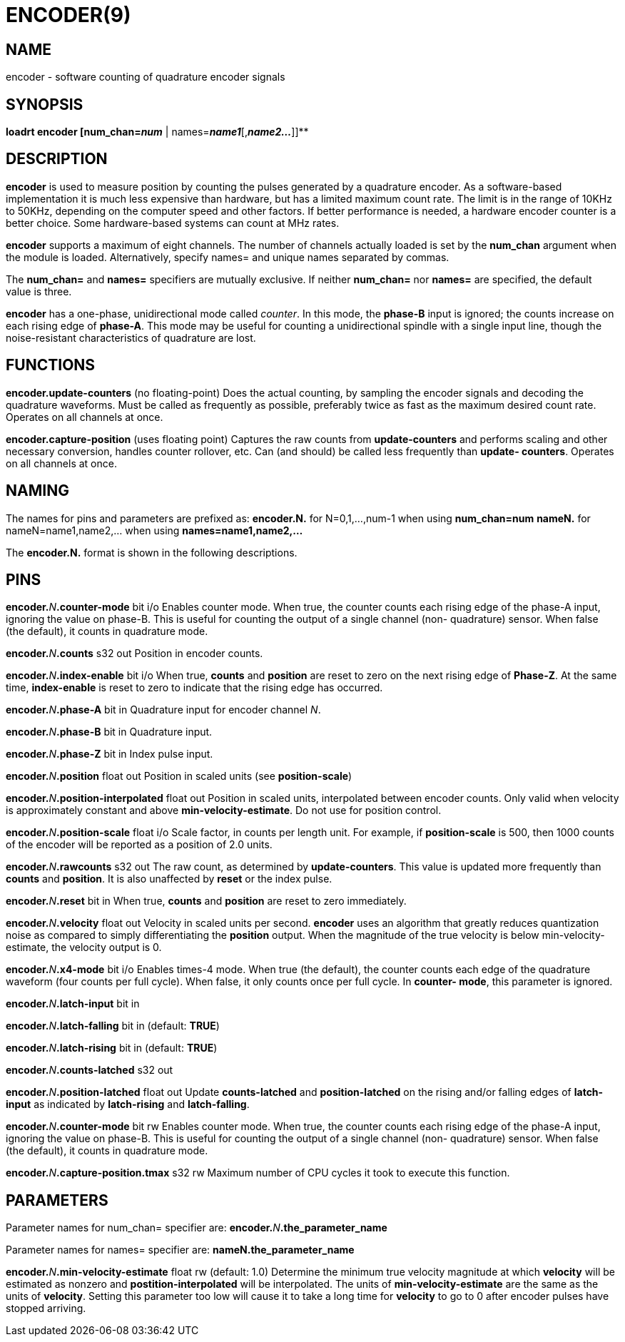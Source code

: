 = ENCODER(9)
:manmanual: HAL Components
:mansource: ../man/man9/encoder.9.asciidoc
:man version : 

== NAME
encoder - software counting of quadrature encoder signals

== SYNOPSIS
**loadrt encoder [num_chan=__num__** | names=**__name1__**[,**__name2...__**]]**

== DESCRIPTION
**encoder** is used to measure position by counting the pulses
generated by a quadrature encoder.  As a software-based implementation
it is much less expensive than hardware, but has a limited maximum
count rate.  The limit is in the range of 10KHz to 50KHz, depending
on the computer speed and other factors.  If better performance is
needed, a hardware encoder counter is a better choice.  
Some hardware-based systems can count at MHz rates.

**encoder** supports a maximum of eight channels.  The number of
channels actually loaded is set by the **num_chan** argument when
the module is loaded.  Alternatively, specify names= and unique names
separated by commas.

The **num_chan=** and **names=** specifiers are mutually exclusive.
If neither **num_chan=** nor **names=** are specified, the default
value is three.

**encoder** has a one-phase, unidirectional mode called __counter__.
In this mode, the **phase-B** input is ignored; the counts increase on
each rising edge of **phase-A**.  This mode may be useful for counting
a unidirectional spindle with a single input line, though the noise-resistant
characteristics of quadrature are lost.

== FUNCTIONS
**encoder.update-counters** (no floating-point)
    Does the actual counting, by sampling the encoder signals and
    decoding the quadrature waveforms.  Must be called as frequently
    as possible, preferably twice as fast as the maximum desired
    count rate.  Operates on all channels at once.

**encoder.capture-position** (uses floating point)
    Captures the raw counts from **update-counters** and performs
    scaling and other necessary conversion, handles counter rollover,
    etc. Can (and should) be called less frequently than **update-
    counters**. Operates on all channels at once.

== NAMING
The names for pins and parameters are prefixed as:
  **encoder.N.** for N=0,1,...,num-1 when using **num_chan=num**
  **nameN.** for nameN=name1,name2,... when using **names=name1,name2,...**

The **encoder.N.** format is shown in the following descriptions.

== PINS
**encoder.**__N__**.counter-mode** bit i/o
    Enables counter mode.  When true, the counter counts each rising
    edge of the phase-A input, ignoring the value on phase-B.  This
    is useful for counting the output of a single channel (non-
    quadrature) sensor.  When false (the default), it counts in
    quadrature mode.

**encoder.**__N__**.counts** s32 out
    Position in encoder counts.

**encoder.**__N__**.index-enable** bit i/o
    When true, **counts** and **position** are reset to zero on the next
    rising edge of **Phase-Z**.  At the same time, **index-enable** is reset
    to zero to indicate that the rising edge has occurred.

**encoder.**__N__**.phase-A** bit in
    Quadrature input for encoder channel __N__.

**encoder.**__N__**.phase-B** bit in
    Quadrature input.

**encoder.**__N__**.phase-Z** bit in
    Index pulse input.

**encoder.**__N__**.position** float out
    Position in scaled units (see **position-scale**)

**encoder.**__N__**.position-interpolated** float out
    Position in scaled units, interpolated between encoder counts.
    Only valid when velocity is approximately constant and above
    **min-velocity-estimate**. Do not use for position control.

**encoder.**__N__**.position-scale** float i/o
    Scale factor, in counts per length unit.  For example, if
    **position-scale** is 500, then 1000 counts of the encoder will
    be reported as a position of 2.0 units.

**encoder.**__N__**.rawcounts** s32 out
    The raw count, as determined by **update-counters**. This value
    is updated more frequently than **counts** and **position**.  It is
    also unaffected by **reset** or the index pulse.

**encoder.**__N__**.reset** bit in
    When true, **counts** and **position** are reset to zero immediately.

**encoder.**__N__**.velocity** float out
    Velocity in scaled units per second.  **encoder** uses an algorithm
    that greatly reduces quantization noise as compared to simply
    differentiating the **position** output.  When the magnitude of the
    true velocity is below min-velocity-estimate, the velocity
    output is 0.

**encoder.**__N__**.x4-mode** bit i/o
    Enables times-4 mode.  When true (the default), the counter counts
    each edge of the quadrature waveform (four counts per full cycle).
    When false, it only counts once per full cycle.  In **counter-
    mode**, this parameter is ignored.

**encoder.**__N__**.latch-input** bit in

**encoder.**__N__**.latch-falling** bit in (default: **TRUE**)

**encoder.**__N__**.latch-rising** bit in (default: **TRUE**)

**encoder.**__N__**.counts-latched** s32 out

**encoder.**__N__**.position-latched** float out
    Update **counts-latched** and **position-latched** on the rising and/or
    falling edges of **latch-input** as indicated by **latch-rising** and
    **latch-falling**.

**encoder.**__N__**.counter-mode** bit rw
    Enables counter mode.  When true, the counter counts each rising
    edge of the phase-A input, ignoring the value on phase-B.  This
    is useful for counting the output of a single channel (non-
    quadrature) sensor. When false (the default), it counts in
    quadrature mode.

**encoder.**__N__**.capture-position.tmax** s32 rw
    Maximum number of CPU cycles it took to execute this function.

== PARAMETERS
Parameter names for num_chan= specifier are:
    **encoder.**__N__**.the_parameter_name**

Parameter names for names= specifier are:
    **nameN.the_parameter_name**

**encoder.**__N__**.min-velocity-estimate** float rw (default: 1.0)
    Determine the minimum true velocity magnitude at which **velocity**
    will be estimated as nonzero and **postition-interpolated** will
    be interpolated. The units of **min-velocity-estimate** are the same
    as the units of **velocity**.  Setting this parameter too low will
    cause it to take a long time for **velocity** to go to 0 after
    encoder pulses have stopped arriving.